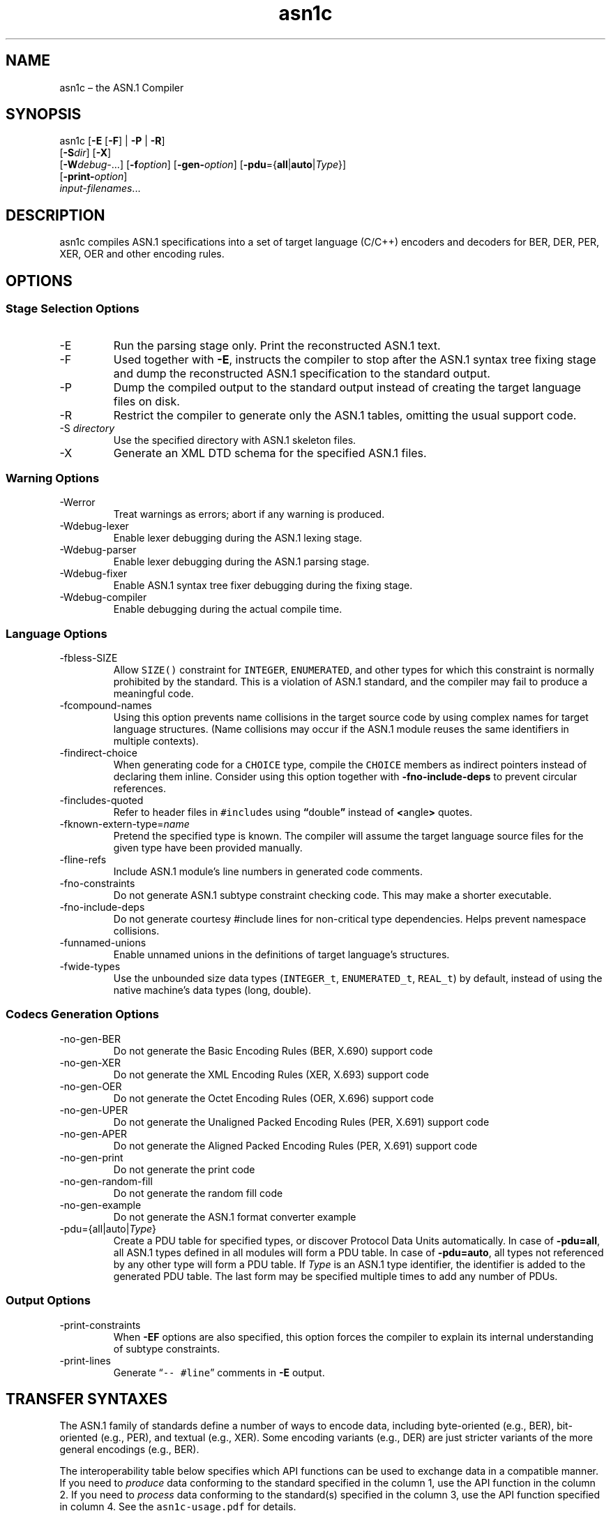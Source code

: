 '\" t
.\" Automatically generated by Pandoc 2.14.0.3
.\"
.ad l
.TH "asn1c" "1" "2017-09-01" "ASN.1 Compiler" "Version 0.9.29"
.nh
.SH NAME
.PP
asn1c \[en] the ASN.1 Compiler
.SH SYNOPSIS
.PP
asn1c [\f[B]-E\f[R] [\f[B]-F\f[R]] | \f[B]-P\f[R] | \f[B]-R\f[R]]
.PD 0
.P
.PD
[\f[B]-S\f[R]\f[I]dir\f[R]] [\f[B]-X\f[R]]
.PD 0
.P
.PD
[\f[B]-W\f[R]\f[I]debug-\f[R]\&...] [\f[B]-f\f[R]\f[I]option\f[R]]
[\f[B]-gen-\f[R]\f[I]option\f[R]]
[\f[B]-pdu\f[R]={\f[B]all\f[R]|\f[B]auto\f[R]|\f[I]Type\f[R]}]
.PD 0
.P
.PD
[\f[B]-print-\f[R]\f[I]option\f[R]]
.PD 0
.P
.PD
\f[I]input-filenames\f[R]\&...
.SH DESCRIPTION
.PP
asn1c compiles ASN.1 specifications into a set of target language
(C/C++) encoders and decoders for BER, DER, PER, XER, OER and other
encoding rules.
.SH OPTIONS
.SS Stage Selection Options
.TP
-E
Run the parsing stage only.
Print the reconstructed ASN.1 text.
.TP
-F
Used together with \f[B]-E\f[R], instructs the compiler to stop after
the ASN.1 syntax tree fixing stage and dump the reconstructed ASN.1
specification to the standard output.
.TP
-P
Dump the compiled output to the standard output instead of creating the
target language files on disk.
.TP
-R
Restrict the compiler to generate only the ASN.1 tables, omitting the
usual support code.
.TP
-S \f[I]directory\f[R]
Use the specified directory with ASN.1 skeleton files.
.TP
-X
Generate an XML DTD schema for the specified ASN.1 files.
.SS Warning Options
.TP
-Werror
Treat warnings as errors; abort if any warning is produced.
.TP
-Wdebug-lexer
Enable lexer debugging during the ASN.1 lexing stage.
.TP
-Wdebug-parser
Enable lexer debugging during the ASN.1 parsing stage.
.TP
-Wdebug-fixer
Enable ASN.1 syntax tree fixer debugging during the fixing stage.
.TP
-Wdebug-compiler
Enable debugging during the actual compile time.
.SS Language Options
.TP
-fbless-SIZE
Allow \f[C]SIZE()\f[R] constraint for \f[C]INTEGER\f[R],
\f[C]ENUMERATED\f[R], and other types for which this constraint is
normally prohibited by the standard.
This is a violation of ASN.1 standard, and the compiler may fail to
produce a meaningful code.
.TP
-fcompound-names
Using this option prevents name collisions in the target source code by
using complex names for target language structures.
(Name collisions may occur if the ASN.1 module reuses the same
identifiers in multiple contexts).
.TP
-findirect-choice
When generating code for a \f[C]CHOICE\f[R] type, compile the
\f[C]CHOICE\f[R] members as indirect pointers instead of declaring them
inline.
Consider using this option together with \f[B]-fno-include-deps\f[R] to
prevent circular references.
.TP
-fincludes-quoted
Refer to header files in \f[C]#include\f[R]s using
\f[B]\[lq]\f[R]double\f[B]\[rq]\f[R] instead of
\f[B]<\f[R]angle\f[B]>\f[R] quotes.
.TP
-fknown-extern-type=\f[I]name\f[R]
Pretend the specified type is known.
The compiler will assume the target language source files for the given
type have been provided manually.
.TP
-fline-refs
Include ASN.1 module\[cq]s line numbers in generated code comments.
.TP
-fno-constraints
Do not generate ASN.1 subtype constraint checking code.
This may make a shorter executable.
.TP
-fno-include-deps
Do not generate courtesy #include lines for non-critical type
dependencies.
Helps prevent namespace collisions.
.TP
-funnamed-unions
Enable unnamed unions in the definitions of target language\[cq]s
structures.
.TP
-fwide-types
Use the unbounded size data types (\f[C]INTEGER_t\f[R],
\f[C]ENUMERATED_t\f[R], \f[C]REAL_t\f[R]) by default, instead of using
the native machine\[cq]s data types (long, double).
.SS Codecs Generation Options
.TP
-no-gen-BER
Do not generate the Basic Encoding Rules (BER, X.690) support code
.TP
-no-gen-XER
Do not generate the XML Encoding Rules (XER, X.693) support code
.TP
-no-gen-OER
Do not generate the Octet Encoding Rules (OER, X.696) support code
.TP
-no-gen-UPER
Do not generate the Unaligned Packed Encoding Rules (PER, X.691) support
code
.TP
-no-gen-APER
Do not generate the Aligned Packed Encoding Rules (PER, X.691) support
code
.TP
-no-gen-print
Do not generate the print code
.TP
-no-gen-random-fill
Do not generate the random fill code
.TP
-no-gen-example
Do not generate the ASN.1 format converter example
.TP
-pdu={all|auto|\f[I]Type\f[R]}
Create a PDU table for specified types, or discover Protocol Data Units
automatically.
In case of \f[B]-pdu=all\f[R], all ASN.1 types defined in all modules
will form a PDU table.
In case of \f[B]-pdu=auto\f[R], all types not referenced by any other
type will form a PDU table.
If \f[I]Type\f[R] is an ASN.1 type identifier, the identifier is added
to the generated PDU table.
The last form may be specified multiple times to add any number of PDUs.
.SS Output Options
.TP
-print-constraints
When \f[B]-EF\f[R] options are also specified, this option forces the
compiler to explain its internal understanding of subtype constraints.
.TP
-print-lines
Generate \[lq]\f[C]-- #line\f[R]\[rq] comments in \f[B]-E\f[R] output.
.SH TRANSFER SYNTAXES
.PP
The ASN.1 family of standards define a number of ways to encode data,
including byte-oriented (e.g., BER), bit-oriented (e.g., PER), and
textual (e.g., XER).
Some encoding variants (e.g., DER) are just stricter variants of the
more general encodings (e.g., BER).
.PP
The interoperability table below specifies which API functions can be
used to exchange data in a compatible manner.
If you need to \f[I]produce\f[R] data conforming to the standard
specified in the column 1, use the API function in the column 2.
If you need to \f[I]process\f[R] data conforming to the standard(s)
specified in the column 3, use the API function specified in column 4.
See the \f[C]asn1c-usage.pdf\f[R] for details.
.PP
.TS
tab(@);
lw(14.6n) lw(18.5n) lw(13.6n) lw(13.6n).
T{
Encoding
T}@T{
API function
T}@T{
Understood by
T}@T{
API function
T}
_
T{
BER
T}@T{
der_encode()
T}@T{
BER
T}@T{
ber_decode()
T}
T{
DER
T}@T{
der_encode()
T}@T{
DER, BER
T}@T{
ber_decode()
T}
T{
CER
T}@T{
\f[I]not supported\f[R]
T}@T{
CER, BER
T}@T{
ber_decode()
T}
T{
BASIC-OER
T}@T{
oer_encode()
T}@T{
*-OER
T}@T{
oer_decode()
T}
T{
CANONICAL-OER
T}@T{
oer_encode()
T}@T{
*-OER
T}@T{
oer_decode()
T}
T{
BASIC-UPER
T}@T{
uper_encode()
T}@T{
*-UPER
T}@T{
uper_decode()
T}
T{
CANONICAL-UPER
T}@T{
uper_encode()
T}@T{
*-UPER
T}@T{
uper_decode()
T}
T{
*-APER
T}@T{
\f[I]not supported\f[R]
T}@T{
*-APER
T}@T{
\f[I]not supported\f[R]
T}
T{
BASIC-XER
T}@T{
xer_encode(\&...)
T}@T{
*-XER
T}@T{
xer_decode()
T}
T{
CANONICAL-XER
T}@T{
xer_encode (XER_F_CANONICAL)
T}@T{
*-XER
T}@T{
xer_decode()
T}
.TE
.PP
*) Asterisk means both BASIC and CANONICAL variants.
.SH SEE ALSO
.PP
\f[C]unber\f[R](1), \f[C]enber\f[R](1).
.SH AUTHORS
Lev Walkin <vlm@lionet.info>.
